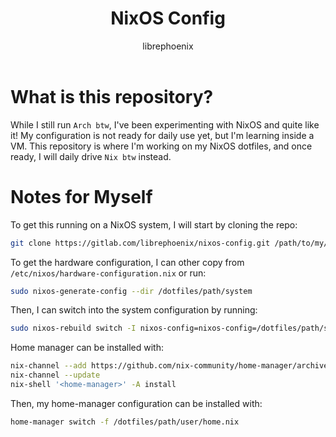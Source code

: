 #+title: NixOS Config
#+author: librephoenix

* What is this repository?
While I still run =Arch btw=, I've been experimenting with NixOS and quite like it!  My configuration is not ready for daily use yet, but I'm learning inside a VM.  This repository is where I'm working on my NixOS dotfiles, and once ready, I will daily drive =Nix btw= instead.

* Notes for Myself
To get this running on a NixOS system, I will start by cloning the repo:
#+BEGIN_SRC sh :noeval
git clone https://gitlab.com/librephoenix/nixos-config.git /path/to/my/config/folder
#+END_SRC

To get the hardware configuration, I can other copy from =/etc/nixos/hardware-configuration.nix= or run:
#+BEGIN_SRC sh :noeval
sudo nixos-generate-config --dir /dotfiles/path/system
#+END_SRC

Then, I can switch into the system configuration by running:
#+BEGIN_SRC sh :noeval
sudo nixos-rebuild switch -I nixos-config=nixos-config=/dotfiles/path/system/configuration.nix
#+END_SRC

Home manager can be installed with:
#+BEGIN_SRC sh :noeval
nix-channel --add https://github.com/nix-community/home-manager/archive/master.tar.gz home-manager
nix-channel --update
nix-shell '<home-manager>' -A install
#+END_SRC

Then, my home-manager configuration can be installed with:
#+BEGIN_SRC sh :noeval
home-manager switch -f /dotfiles/path/user/home.nix
#+END_SRC
